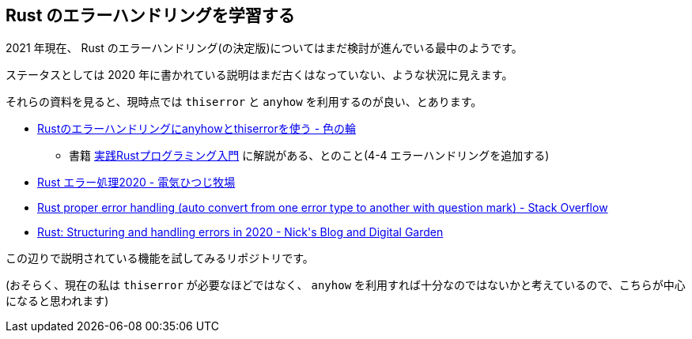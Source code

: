 == Rust のエラーハンドリングを学習する

2021 年現在、 Rust のエラーハンドリング(の決定版)についてはまだ検討が進んでいる最中のようです。

ステータスとしては 2020 年に書かれている説明はまだ古くはなっていない、ような状況に見えます。

それらの資料を見ると、現時点では `thiserror` と `anyhow` を利用するのが良い、とあります。

* https://ironoir.hatenablog.com/entry/2021/02/01/213921[Rustのエラーハンドリングにanyhowとthiserrorを使う - 色の輪]
** 書籍 https://www.shuwasystem.co.jp/book/9784798061702.html[実践Rustプログラミング入門] に解説がある、とのこと(4-4 エラーハンドリングを追加する)
* https://cha-shu00.hatenablog.com/entry/2020/12/08/060000[Rust エラー処理2020 - 電気ひつじ牧場]
* https://stackoverflow.com/a/58337971/4506703[Rust proper error handling (auto convert from one error type to another with question mark) - Stack Overflow]
* https://nick.groenen.me/posts/rust-error-handling/[Rust: Structuring and handling errors in 2020 - Nick&#39;s Blog and Digital Garden]

この辺りで説明されている機能を試してみるリポジトリです。

(おそらく、現在の私は `thiserror` が必要なほどではなく、 `anyhow` を利用すれば十分なのではないかと考えているので、こちらが中心になると思われます)

